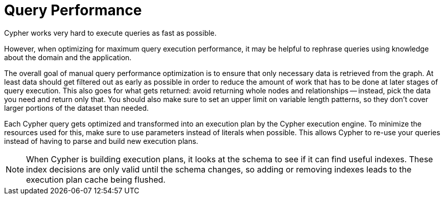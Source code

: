 [[query-plans]]
= Query Performance =

Cypher works very hard to execute queries as fast as possible.

However, when optimizing for maximum query execution performance, it may be helpful to rephrase queries using knowledge about the domain and the application.

The overall goal of manual query performance optimization is to ensure that only necessary data is retrieved from the graph.
At least data should get filtered out as early as possible in order to reduce the amount of work that has to be done at later stages of query execution.
This also goes for what gets returned: avoid returning whole nodes and relationships -- instead, pick the data you need and return only that.
You should also make sure to set an upper limit on variable length patterns, so they don't cover larger portions of the dataset than needed.

Each Cypher query gets optimized and transformed into an execution plan by the Cypher execution engine.
To minimize the resources used for this, make sure to use parameters instead of literals when possible.
This allows Cypher to re-use your queries instead of having to parse and build new execution plans.

// Read <<execution-plans>> for more.

[NOTE]
When Cypher is building execution plans, it looks at the schema to see if it can find useful indexes.
These index decisions are only valid until the schema changes, so adding or removing indexes leads to the execution plan cache being flushed.

